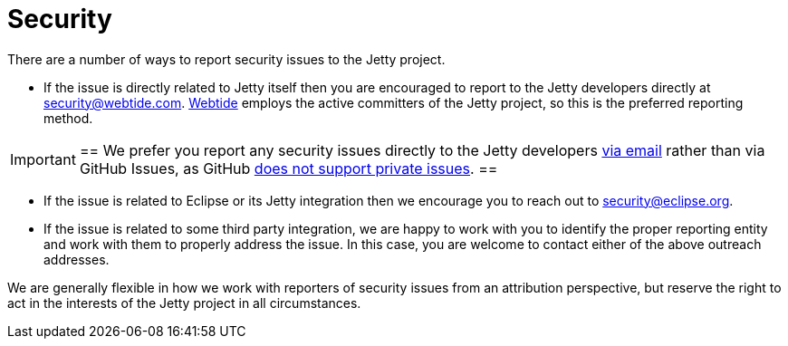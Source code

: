 //
// ====================================
// Copyright (c) 1995 Mort Bay Consulting Pty Ltd and others.
//
// This program and the accompanying materials are made available under the
// terms of the Eclipse Public License v. 2.0 which is available at
// https://www.eclipse.org/legal/epl-2.0, or the Apache License, Version 2.0
// which is available at https://www.apache.org/licenses/LICENSE-2.0.
//
// SPDX-License-Identifier: EPL-2.0 OR Apache-2.0
// ====================================
//

[[cg-security]]
= Security

There are a number of ways to report security issues to the Jetty project.

* If the issue is directly related to Jetty itself then you are encouraged to report to the Jetty developers directly at mailto:security@webtide.com[security@webtide.com].
link:https://webtide.com[Webtide] employs the active committers of the Jetty project, so this is the preferred reporting method.

[IMPORTANT]
==
We prefer you report any security issues directly to the Jetty developers mailto:security@webtide.com[via email] rather than via GitHub Issues, as GitHub https://github.com/isaacs/github/issues/37[does not support private issues].
==

* If the issue is related to Eclipse or its Jetty integration then we encourage you to reach out to mailto:security@eclipse.org[security@eclipse.org].

* If the issue is related to some third party integration, we are happy to work with you to identify the proper reporting entity and work with them to properly address the issue.
  In this case, you are welcome to contact either of the above outreach addresses.

We are generally flexible in how we work with reporters of security issues from an attribution perspective, but reserve the right to act in the interests of the Jetty project in all circumstances.
